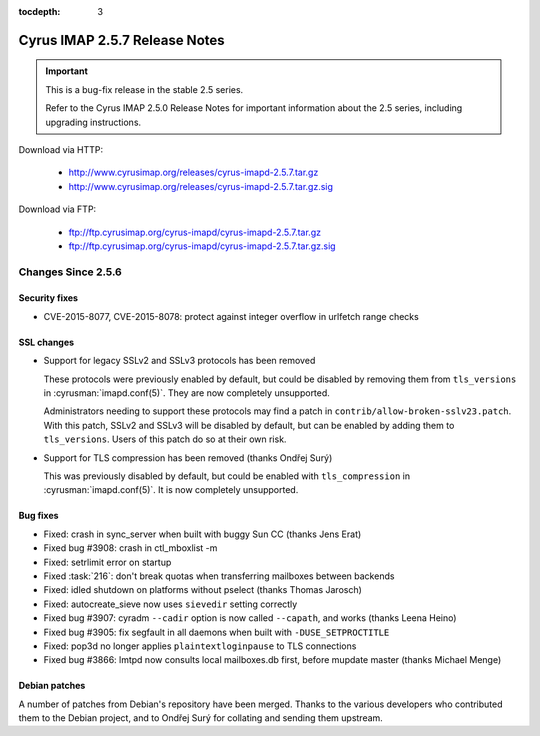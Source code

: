 :tocdepth: 3

==============================
Cyrus IMAP 2.5.7 Release Notes
==============================

.. IMPORTANT::

    This is a bug-fix release in the stable 2.5 series.

    Refer to the Cyrus IMAP 2.5.0 Release Notes for important information
    about the 2.5 series, including upgrading instructions.

Download via HTTP:

    *   http://www.cyrusimap.org/releases/cyrus-imapd-2.5.7.tar.gz
    *   http://www.cyrusimap.org/releases/cyrus-imapd-2.5.7.tar.gz.sig

Download via FTP:

    *   ftp://ftp.cyrusimap.org/cyrus-imapd/cyrus-imapd-2.5.7.tar.gz
    *   ftp://ftp.cyrusimap.org/cyrus-imapd/cyrus-imapd-2.5.7.tar.gz.sig

.. _relnotes-2.5.7-changes:

Changes Since 2.5.6
===================

Security fixes
--------------

* CVE-2015-8077, CVE-2015-8078: protect against integer overflow in urlfetch
  range checks

SSL changes
-----------

* Support for legacy SSLv2 and SSLv3 protocols has been removed

  These protocols were previously enabled by default, but could be disabled by
  removing them from ``tls_versions`` in :cyrusman:`imapd.conf(5)`.  They are
  now completely unsupported.

  Administrators needing to support these protocols may find a patch in
  ``contrib/allow-broken-sslv23.patch``.  With this patch, SSLv2 and SSLv3
  will be disabled by default, but can be enabled by adding them to
  ``tls_versions``.  Users of this patch do so at their own risk.

* Support for TLS compression has been removed (thanks Ondřej Surý)

  This was previously disabled by default, but could be enabled with
  ``tls_compression`` in :cyrusman:`imapd.conf(5)`.  It is now completely
  unsupported.

Bug fixes
---------

* Fixed: crash in sync_server when built with buggy Sun CC (thanks Jens Erat)
* Fixed bug #3908: crash in ctl_mboxlist -m
* Fixed: setrlimit error on startup
* Fixed :task:`216`: don't break quotas when transferring mailboxes between
  backends
* Fixed: idled shutdown on platforms without pselect (thanks Thomas Jarosch)
* Fixed: autocreate_sieve now uses ``sievedir`` setting correctly
* Fixed bug #3907: cyradm ``--cadir`` option is now called ``--capath``, and
  works (thanks Leena Heino)
* Fixed bug #3905: fix segfault in all daemons when built with
  ``-DUSE_SETPROCTITLE``
* Fixed: pop3d no longer applies ``plaintextloginpause`` to TLS connections
* Fixed bug #3866: lmtpd now consults local mailboxes.db first, before mupdate
  master (thanks Michael Menge)

Debian patches
--------------

A number of patches from Debian's repository have been merged.  Thanks to the
various developers who contributed them to the Debian project, and to Ondřej
Surý for collating and sending them upstream.
